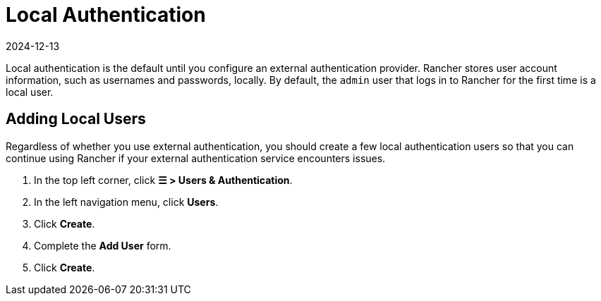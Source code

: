 = Local Authentication
:revdate: 2024-12-13
:page-revdate: {revdate}

Local authentication is the default until you configure an external authentication provider. Rancher stores user account information, such as usernames and passwords, locally. By default, the `admin` user that logs in to Rancher for the first time is a local user.

== Adding Local Users

Regardless of whether you use external authentication, you should create a few local authentication users so that you can continue using Rancher if your external authentication service encounters issues.

. In the top left corner, click *☰ > Users & Authentication*.
. In the left navigation menu, click *Users*.
. Click *Create*.
. Complete the *Add User* form.
. Click *Create*.
